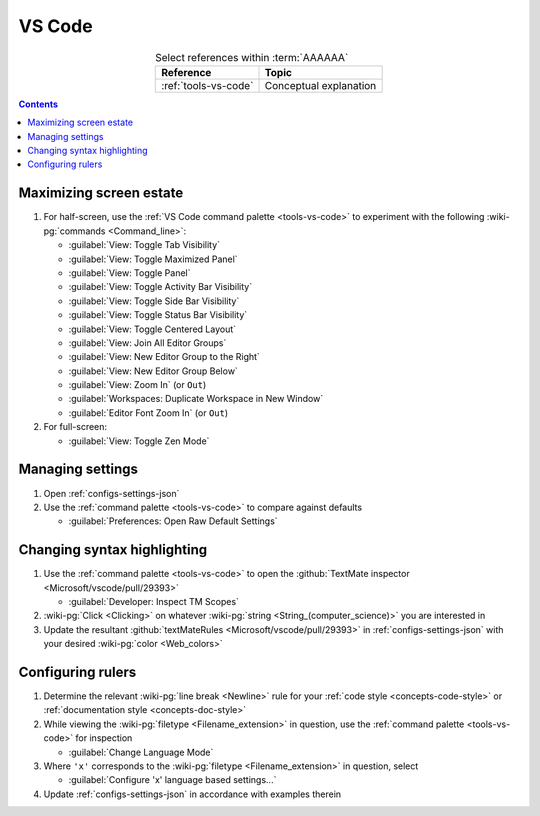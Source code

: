 
.. _procedures-vs-code:


#######
VS Code
#######

.. csv-table:: Select references within :term:`AAAAAA`
   :align: center
   :header: Reference, Topic

   :ref:`tools-vs-code`, Conceptual explanation

.. contents:: Contents
   :local:

.. _vs-code-max-screen-estate:


************************
Maximizing screen estate
************************

#. For half-screen, use the :ref:`VS Code command palette <tools-vs-code>`
   to experiment with the following :wiki-pg:`commands <Command_line>`:

   * :guilabel:`View: Toggle Tab Visibility`
   * :guilabel:`View: Toggle Maximized Panel`
   * :guilabel:`View: Toggle Panel`
   * :guilabel:`View: Toggle Activity Bar Visibility`
   * :guilabel:`View: Toggle Side Bar Visibility`
   * :guilabel:`View: Toggle Status Bar Visibility`
   * :guilabel:`View: Toggle Centered Layout`
   * :guilabel:`View: Join All Editor Groups`
   * :guilabel:`View: New Editor Group to the Right`
   * :guilabel:`View: New Editor Group Below`
   * :guilabel:`View: Zoom In` (or ``Out``)
   * :guilabel:`Workspaces: Duplicate Workspace in New Window`
   * :guilabel:`Editor Font Zoom In` (or ``Out``)

#. For full-screen:

   * :guilabel:`View: Toggle Zen Mode`

*****************
Managing settings
*****************

#. Open :ref:`configs-settings-json`
#. Use the :ref:`command palette <tools-vs-code>` to compare against defaults

   * :guilabel:`Preferences: Open Raw Default Settings`


****************************
Changing syntax highlighting
****************************

#. Use the :ref:`command palette <tools-vs-code>` to open the
   :github:`TextMate inspector <Microsoft/vscode/pull/29393>`

   * :guilabel:`Developer: Inspect TM Scopes`

#. :wiki-pg:`Click <Clicking>` on whatever
   :wiki-pg:`string <String_(computer_science)>` you are interested in
#. Update the resultant
   :github:`textMateRules <Microsoft/vscode/pull/29393>` in
   :ref:`configs-settings-json` with your desired :wiki-pg:`color <Web_colors>`


******************
Configuring rulers
******************

#. Determine the relevant :wiki-pg:`line break <Newline>` rule for your
   :ref:`code style <concepts-code-style>` or
   :ref:`documentation style <concepts-doc-style>`
#. While viewing the :wiki-pg:`filetype <Filename_extension>` in question, use
   the :ref:`command palette <tools-vs-code>` for inspection

   * :guilabel:`Change Language Mode`

#. Where ``'x'`` corresponds to the :wiki-pg:`filetype <Filename_extension>` in
   question, select

   * :guilabel:`Configure 'x' language based settings...`

#. Update :ref:`configs-settings-json` in accordance with examples therein
